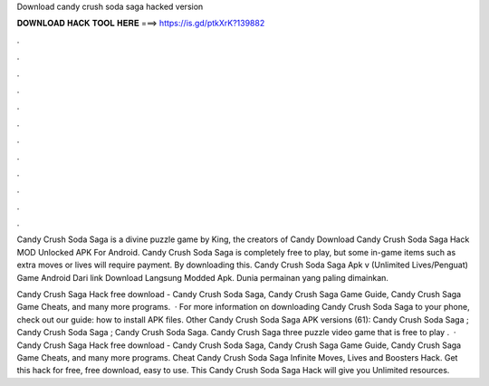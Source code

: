 Download candy crush soda saga hacked version



𝐃𝐎𝐖𝐍𝐋𝐎𝐀𝐃 𝐇𝐀𝐂𝐊 𝐓𝐎𝐎𝐋 𝐇𝐄𝐑𝐄 ===> https://is.gd/ptkXrK?139882



.



.



.



.



.



.



.



.



.



.



.



.

Candy Crush Soda Saga is a divine puzzle game by King, the creators of Candy Download Candy Crush Soda Saga Hack MOD Unlocked APK For Android. Candy Crush Soda Saga is completely free to play, but some in-game items such as extra moves or lives will require payment. By downloading this. Candy Crush Soda Saga Apk v (Unlimited Lives/Penguat) Game Android Dari link Download Langsung Modded Apk. Dunia permainan yang paling dimainkan.

Candy Crush Saga Hack free download - Candy Crush Soda Saga, Candy Crush Saga Game Guide, Candy Crush Saga Game Cheats, and many more programs.  · For more information on downloading Candy Crush Soda Saga to your phone, check out our guide: how to install APK files. Other Candy Crush Soda Saga APK versions (61): Candy Crush Soda Saga ; Candy Crush Soda Saga ; Candy Crush Soda Saga. Candy Crush Saga three puzzle video game that is free to play .  · Candy Crush Saga Hack free download - Candy Crush Soda Saga, Candy Crush Saga Game Guide, Candy Crush Saga Game Cheats, and many more programs. Cheat Candy Crush Soda Saga Infinite Moves, Lives and Boosters Hack. Get this hack for free, free download, easy to use. This Candy Crush Soda Saga Hack will give you Unlimited resources.
